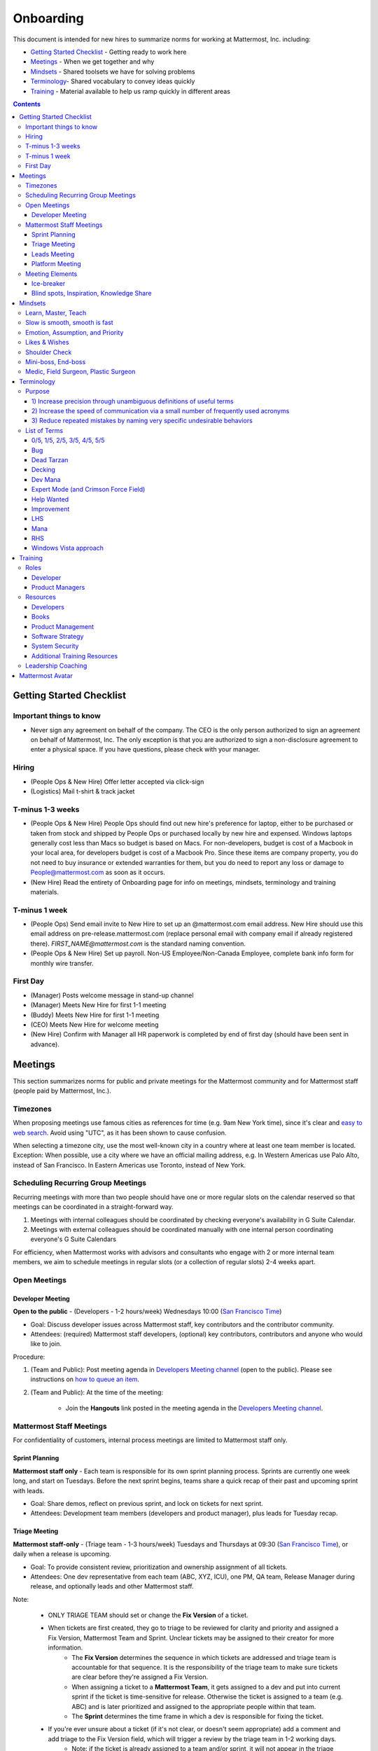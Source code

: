 ==================================================
Onboarding
==================================================

This document is intended for new hires to summarize norms for working at Mattermost, Inc. including:

- `Getting Started Checklist`_ - Getting ready to work here
- `Meetings`_ - When we get together and why
- `Mindsets`_ - Shared toolsets we have for solving problems
- `Terminology`_- Shared vocabulary to convey ideas quickly
- `Training`_ - Material available to help us ramp quickly in different areas

.. contents::
    :backlinks: top

---------------------------------------------------------
Getting Started Checklist
---------------------------------------------------------

Important things to know
---------------------------------------------------------

- Never sign any agreement on behalf of the company. The CEO is the only person authorized to sign an agreement on behalf of Mattermost, Inc. The only exception is that you are authorized to sign a non-disclosure agreement to enter a physical space. If you have questions, please check with your manager. 

Hiring
---------------------------------------------------------

- (People Ops & New Hire) Offer letter accepted via click-sign
- (Logistics) Mail t-shirt & track jacket

T-minus 1-3 weeks
---------------------------------------------------------

- (People Ops & New Hire) People Ops should find out new hire's preference for laptop, either to be purchased or taken from stock and shipped by People Ops or purchased locally by new hire and expensed. Windows laptops generally cost less than Macs so budget is based on Macs. For non-developers, budget is cost of a Macbook in your local area, for developers budget is cost of a Macbook Pro. Since these items are company property, you do not need to buy insurance or extended warranties for them, but you do need to report any loss or damage to People@mattermost.com as soon as it occurs.
- (New Hire) Read the entirety of Onboarding page for info on meetings, mindsets, terminology and training materials.
 
T-minus 1 week
---------------------------------------------------------

- (People Ops) Send email invite to New Hire to set up an @mattermost.com email address. New Hire should use this email address on pre-release.mattermost.com (replace personal email with company email if already registered there). `FIRST_NAME@mattermost.com` is the standard naming convention.

- (People Ops & New Hire) Set up payroll. Non-US Employee/Non-Canada Employee, complete bank info form for monthly wire transfer.

First Day
---------------------------------------------------------

- (Manager) Posts welcome message in stand-up channel
- (Manager) Meets New Hire for first 1-1 meeting
- (Buddy) Meets New Hire for first 1-1 meeting
- (CEO) Meets New Hire for welcome meeting 
- (New Hire) Confirm with Manager all HR paperwork is completed by end of first day (should have been sent in advance). 

---------------------------------------------------------
Meetings
---------------------------------------------------------

This section summarizes norms for public and private meetings for the Mattermost community and for Mattermost staff (people paid by Mattermost, Inc.).

Timezones 
---------------------------------------------------------

When proposing meetings use famous cities as references for time (e.g. 9am New York time), since it's clear and `easy to web search <https://www.google.com/search?q=time+in+new+york&oq=time+in+new+&aqs=chrome.1.0l2j69i57j0l3.3135j0j7&sourceid=chrome&ie=UTF-8>`_. Avoid using "UTC", as it has been shown to cause confusion.

When selecting a timezone city, use the most well-known city in a country where at least one team member is located. Exception: When possible, use a city where we have an official mailing address, e.g. In Western Americas use Palo Alto, instead of San Francisco. In Eastern Americas use Toronto, instead of New York. 

Scheduling Recurring Group Meetings
---------------------------------------------------------

Recurring meetings with more than two people should have one or more regular slots on the calendar reserved so that meetings can be coordinated in a straight-forward way. 

1. Meetings with internal colleagues should be coordinated by checking everyone's availability in G Suite Calendar. 
2. Meetings with external colleagues should be coordinated manually with one internal person coordinating everyone's G Suite Calendars 

For efficiency, when Mattermost works with advisors and consultants who engage with 2 or more internal team members, we aim to schedule meetings in regular slots (or a collection of regular slots) 2-4 weeks apart. 

Open Meetings
---------------------------------------------------------

Developer Meeting
^^^^^^^^^^^^^^^^^^^^^^^^^^^^^^^^^^^^^^^^^^^^^^^^^^^^^^^^^

**Open to the public** - (Developers - 1-2 hours/week) Wednesdays 10:00 (`San Francisco Time <http://everytimezone.com/>`_)

- Goal: Discuss developer issues across Mattermost staff, key contributors and the contributor community.
- Attendees: (required) Mattermost staff developers, (optional) key contributors, contributors and anyone who would like to join.

Procedure:

1. (Team and Public): Post meeting agenda in `Developers Meeting channel <https://pre-release.mattermost.com/core/channels/developers-meeting>`_ (open to the public). Please see instructions on `how to queue an item <https://pre-release.mattermost.com/core/pl/q4wcrcnxhtf1fr9grneb6fbrxy>`_.
2. (Team and Public): At the time of the meeting:

      - Join the **Hangouts** link posted in the meeting agenda in the `Developers Meeting channel <https://pre-release.mattermost.com/core/channels/developers-meeting>`_.


Mattermost Staff Meetings
----------------------------------------------------

For confidentiality of customers, internal process meetings are limited to Mattermost staff only.


Sprint Planning
^^^^^^^^^^^^^^^^^^^^^^^^^^^^^^^^^^^^^^^^^^^^^^^^^^^^^^^^^

**Mattermost staff only** - Each team is responsible for its own sprint planning process. Sprints are currently one week long, and start on Tuesdays. Before the next sprint begins, teams share a quick recap of their past and upcoming sprint with leads.  

- Goal: Share demos, reflect on previous sprint, and lock on tickets for next sprint.
- Attendees: Development team members (developers and product manager), plus leads for Tuesday recap.

Triage Meeting
^^^^^^^^^^^^^^^^^^^^^^^^^^^^^^^^^^^^^^^^^^^^^^^^^^^^^^^^^

**Mattermost staff-only** - (Triage team - 1-3 hours/week) Tuesdays and Thursdays at 09:30 (`San Francisco Time <http://everytimezone.com/>`_), or daily when a release is upcoming.

- Goal: To provide consistent review, prioritization and ownership assignment of all tickets.
- Attendees: One dev representative from each team (ABC, XYZ, ICU), one PM, QA team, Release Manager during release, and optionally leads and other Mattermost staff.

Note:

 - ONLY TRIAGE TEAM should set or change the **Fix Version** of a ticket.

 - When tickets are first created, they go to triage to be reviewed for clarity and priority and assigned a Fix Version, Mattermost Team and Sprint. Unclear tickets may be assigned to their creator for more information.
     - The **Fix Version** determines the sequence in which tickets are addressed and triage team is accountable for that sequence. It is the responsibility of the triage team to make sure tickets are clear before they're assigned a Fix Version.
     - When assigning a ticket to a **Mattermost Team**, it gets assigned to a dev and put into current sprint if the ticket is time-sensitive for release. Otherwise the ticket is assigned to a team (e.g. ABC) and is later prioritized and assigned to the appropriate people within that team.
     - The **Sprint** determines the time frame in which a dev is responsible for fixing the ticket.

 - If you're ever unsure about a ticket (if it's not clear, or doesn't seem appropriate) add a comment and add triage to the Fix Version field, which will trigger a review by the triage team in 1-2 working days.
     - Note: if the ticket is already assigned to a team and/or sprint, it will not appear in the triage query - easiest is to let the triage team know about the ticket so that it won't be missed.

 - ONLY TRIAGE TEAM can close a ticket resolved as **Won't Fix** or **Won't do**.
     - These tickets resolved in such a way are reviewed by triage team.
     - Only resolve a ticket as **Won't Fix** or **Won't Do** if you're highly confident it's the correct decision, otherwise, add "triage" to Fix Version for review. In either case, include a comment with your reason.

Procedure:

1. (Attendees): Join Zoom meeting link in calendar invitation at scheduled time.

2. (Attendees): Review `query for tickets needing triage <https://mattermost.atlassian.net/browse/MM-8015?filter=15011>`_ and assign a development team, sprint and fix version.

Leads Meeting
^^^^^^^^^^^^^^^^^^^^^^^^^^^^^^^^^^^^^^^^^^^^^^^^^^^^^^^^^

**Mattermost staff-only** - (Leads - 1 hour/week) Wednesday (13:00 `San Francisco Time <http://everytimezone.com/>`_)

- Goal: Address leadership and process topics.
- Attendees: (Required) Leads from R&D, Marketing, Sales, and Operations.

Note:

- Decisions should go to Leads meetings when there is lack of clarity or ownership, or to discuss special case topics where process is not well defined. 

    - When possible, decision-making should belong to the people closes to details.
    - Individual developers or PMs should make most decisions, and raise to developer or PM team if things are unclear, and go to Leads if lack of clarify persists.

- To queue an item for Leads ask the dev or PM lead.

- Leads is also used for cross-discipline Q&A.

    - Rather than randomize individual contributors, cross-discipline discussion (e.g. marketing to PM, community to dev, etc.) can happen in leads.

Procedure:

1. (Leads): Queue items in Leads channel for discussion. 

2. (Leads): During meeting discuss agenda items in sequence. 

Platform Meeting
^^^^^^^^^^^^^^^^^^^^^^^^^^^^^^^^^^^^^^^^^^^^^^^^^^^^^^^^^

**Mattermost Inc-only** - (Product Staff - 1 hour/week) Thursday's at 10:00 (`San Francisco Time <http://everytimezone.com/>`_).

Regular team meeting for product staff team at Mattermost Inc.

- Goal: Increase team output by effectively reviewing priorities and finding blindspots.
- Scope: Mattermost Inc-only meeting given confidential customer issues discussed.
- Attendees: Mattermost Inc colleagues working on mattermost-server and mattermost-webapp.

The meeting includes presentations and demos, controlled agenda items (e.g. queued items) with an "open session" where staff can bring up anything they want. Staff should arrive at decisions during the meeting or schedule further discussion for the next meeting.

Procedure:

1. (Vice Chair) the day before the meeting, post a reminder in `Platform Meeting private channel <https://pre-release.mattermost.com/core/channels/platform-meeting>`_ (Mattermost Inc only)

::

   #### @channel A reminder to prepare your items for Platform meeting [DATE]:
   1. @[name], @[name] & @[name] - you're up for ice-breaker [Question](https://docs.google.com/document/d/1A0D96O4t4GS33-  yaHvLQBdtgIScmwzVo15c2vSFeYis/edit#bookmark=id.q182tvgkdewa)
   2. If you'll be giving a demo, please queue it [in the meeting notes](link) 
   ##### Everyone is encouraged to bring up items for discussion. If the discussion is `time-copped` during the meeting, please be sure to add a `next step` to the notes and post a link to where the conversation can be continued. ~platform channel is usually a good place to continue discussions.


2. (Team) At time of meeting:

   - Join the **Zoom** link in the header of the `Platform private channel <https://pre-release.mattermost.com/core/channels/platform-discussion>`_.
   - Open the **Notes** link in the header to see the agenda.

3. (Vice-Chair) Post `meeting notes template <https://docs.google.com/document/d/1ImSgkF7T03wbKwz_t4-Dr4n3I8LixVbFb2Db_u0FmdM>`_ into Platform Meeting Notes.
   
   - Add **Follow-ups** from previous meeting.
   - Add **New items** queued in `Platform private channel <https://pre-release.mattermost.com/core/channels/platform-discussion>`_ (Mattermost Inc only).

Meeting Agenda:

- **Ice-breaker** - Currently: "Questions"
- **Roadmap check-in** - Review of roadmap status in current and next release
- **Company update** - A summary from leads
- **Demos (optional)** - Team members show highlights of what's been completed this week. Relevant follow-ups noted
- **New items** - New team relevant items are discussed
- **Blind spots, Inspiration, Knowledge Share** - Colleagues share areas of concern and ask questions

Post Meeting:

- If there are follow-up items, these are posted to the  `Platform private channel <https://pre-release.mattermost.com/core/channels/platform-discussion>`_ (Mattermost Inc only).

Meeting Elements
-----------------------

Here we summarize meeting elements that can be re-used for meetings across teams.

Ice-breaker
^^^^^^^^^^^^^^^^^^^^^^^^^^^^^^^^^^^^^^^^^^^^^^^^^^^^^^^^^

- 2-3 minute exercises designed to learn more a colleagues at the start of a recurring meeting
- Typically rotates alphabetically by first name, three colleagues per meeting
- Examples:

   - "Hobby talk" - sharing about an interesting hobby, past or present
   - "My home town" - sharing something interesting about where you grew up
   - "Two truths and a lie" - share two true facts about yourself and one lie, team guesses which is the lie
   - "Questions" - e.g. "What would constitute a “perfect” day for you?"

Blind spots, Inspiration, Knowledge Share
^^^^^^^^^^^^^^^^^^^^^^^^^^^^^^^^^^^^^^^^^^^^^^^^^^^^^^^^^

- Exercise to find blindspots in team thinking at the end of a meeting
- Colleagues share areas of concern and ask questions which invariably disclose blind-spots or are an opportunity to improve communication.
- Examples of questions:

    - "What's the status on X?" // often an important item that got forgotten
    - "Who owns X?" // reveals need for more clarity or communication
    - "Why do we do X?" // let's us verify if a process is needed, and if we're handling it the right way



-----------------------------
Mindsets
-----------------------------

Mindsets are "tool sets for the mind" that help us find blindspots and increase performance in specific situations. They're a reflection of our shared learnings and culture in the Mattermost community and at Mattermost Inc.

To make the most out of mindsets, remember:

- **Mindsets are tools** - Use common sense to find the right mindset for your situation. Avoid using ones that don't fit.
- **Mindsets are temporary** - Try on a mindset the way you'd try a tool. You can always put it down if it doesn't work.
- **Mindsets are not laws** - Mindsets are situation-specific, not universal. Don't use them to debate.

When you read about great leaders, they share mindsets relevant to success in their specific situations, which differ from their peers. Remember that "advice is personal experience generalized" so be mindful about what you apply.

In this context, here are mindsets for Mattermost:

Learn, Master, Teach
---------------------------------------------

**Learn** a new topic quickly, develop **mastery** (be the smartest person at the team/company/community on the topic), then **teach** it to someone who will start the cycle over.

If you're a strong teacher, their mastery should surpass yours. This mindset helps us constantly grow and rotate into new roles, while preventing "single-points of failure" where only one person is qualified for a certain task.

Slow is smooth, smooth is fast
---------------------------------------------

When you rush to get something done quickly, it can actually increase the time and cost for the project.

Rushing means a higher chance of missing things that need to be done, and the cost of doing them later is significantly higher because you have to re-create your original setup to add on the work.

Emotion, Assumption, and Priority
---------------------------------------------

Consider when two rational people disagree, the cause often comes from one of three areas:

1. **Emotion** - There could be an **emotion** biasing the discussion. Just asking if this might be the case can clear the issue. It's okay to have emotions. We are humans, not robots.

2. **Assumption** - People may have different underlying **assumptions** (including definitions). Try to understand each other's assumptions and get to agreement or facts when you can.

3. **Priorities** - Finally people can have different **priorities**. When everyone's priorities are shared and understood it's easier to find solutions that satisfy everyone's criteria.

While the emotions, assumptions, priority mindset won't work for everyone in every case, it's helped resolve complex decisions in our company's history.

Likes & Wishes
---------------------------------------------

An easy way to check in with team members about how things are going.

- What do you *like* about how things are going?
- What do you *wish* we might change?

Use these one-on-one or in a group as a way to open conversations about what to keep and what to change in how we do things.

Shoulder Check 
---------------------------------------------

When a new owner takes over a process or a project from a previous owner, there are a finite number of "blindspots" of which the original owner is aware and the new owner will need to understand. 

Using the analogy of changing lanes while driving a vehicle and learning to do a "shoulder check" for information that is not visible from standard controls, we have a process for the new owner and previous owner to jointly review processes until the transfer is complete. 

This process is similar to `Mini-boss, End-boss <https://docs.mattermost.com/process/training.html?highlight=mini%20boss#mini-boss-end-boss>`_, except that the mini-boss is also the new owner of a process, and not only a reviewer. Shoulder checks should be requested by new owners to avoid "crashing":

 - Making changes to systems that break existing processes and may lose data and hurt the productivity of others downstream without notice and without a replacement system in place (behavior known as `"Dead Tarzan" <https://docs.mattermost.com/process/training.html?highlight=dead%20tarzan#dead-tarzan>`_). 
 - Repeatedly investing in mis-prioritized projects due to a misunderstanding of requirements from project stakeholders and insufficient confirmation of intended outcomes. 

Even when not crashing, as part of our `Self Awareness value <https://docs.mattermost.com/process/handbook.html?highlight=self%20awareness#values>`_, top team members will constantly be seeking feedback and review from people around the company. 

Mini-boss, End-boss
---------------------------------------------

After completing the initial draft of a project, there may often be more than one reviewer to approve changes. This may be for different disciplines to review the work (for example, both development and design teams reviewing code changes to the user experience) and it may also be for reviewers with different levels of experience to share feedback. 

When reviewing significant user interface changes, code changes, responses to community or customers, or changes to systems or marketing material changes, it is ideal to have at least two reviewers:

- **Mini-boss**: Reviewer less experienced in domain or Mattermost standards for the first review
- **End-boss**: Reviewer more experienced in domain or Mattermost standards for the final review for the discipline (e.g. development, design, documentation, etc.) 

This system has several benefits:

1. The Mini-boss provides feedback on the most obvious issues, allowing the End-boss to focus on nuanced issues the Mini-boss didn't find.
2. The Mini-boss learns from the End-boss feedback, understanding what was missed, and becoming a better reviewer.
3. Eventually the Mini-boss will be as skilled at reviewing as the End-boss, who will have nothing futher to add after the Mini-boss review. At this point, the Mini-boss becomes an End-boss, ready to train a new Mini-boss.

The naming of this term comes from video games, where a person submitting material for review must pass a "mini-boss" challenge before a "end-boss" challenge for different disciplines. 

Medic, Field Surgeon, Plastic Surgeon
---------------------------------------------

When making project investment decisions we optimize for high impact in the context of customer obsession, empowered by ownership, while being constrained by "be proud of what you build". 

The failure case is over-investing in processes and infrastructure, stealing mana from higher priority work, reducing speed and agility for the company, and unnecessarily increasing cost and bureacracy. 

In making these trade-offs, consider the following mindsets:

- **Medic** 

   Fix something that's important, broken and dangerous as fast as possible. Speed is critical, do not care about "leaving a scar" in our architecture or business process, just own it and get it done. Solve the problem, DO NOT OVER BUILD.
 
   *Example:* Something incorrect on our public website with more than 100,000 page views a month should be fixed immediately and not put on a queue tied to a longer term project. 

- **Field Surgeon** 

   Triage things that are important, broken but not dangerous, and fix the most important things with a minimum of time and cost. Scarring should be a low-priority consideration--it is fine to leave scars and it is fine to spend a little energy to avoid big ones.  Solve the problem for the next stage of growth, but don't solve if to two to three stages ahead. 

   *Example:* In Mattermost, spend 2 mana to enable automated messages over 4000 characters to be broken into multiple posts instead of being rejected, which is a problem every developer hits when they attempt to output log information via curl commands.

- **Plastic Surgeon** 

   Fix and optimize critical, high volume flows in our customer experience and product with heavy investment if needed to make high impact changes. Scars can be avoided and removed to produce a high impact result.  

   *Example:* Click-tracking traffic on Mattermost.com and optimizing flows to direct visitors to convert into contact and purchase actions. 

--------------------------
Terminology
--------------------------

Designing world-class software means bringing people together across disciplines and cultures. We want to create a limited amount of shared terminology to help us work better together, while being careful not to make it difficult for newcomers to follow our conversation.

Perhaps in future we'll have a bot that helps teach newcomers about the terminology in-context. Until then we have this guide.

Purpose
---------------------------

We use Mattermost terminology to achieve specific benefits:

1) Increase precision through unambiguous definitions of useful terms
^^^^^^^^^^^^^^^^^^^^^^^^^^^^^^^^^^^^^^^^^^^^^^^^^^^^^^^^^^^^^^^^^^^^^^^^^^^^^^^^^^^^^

For example, "0/5" and "5/5" help convey the level of conviction behind an opinion. Also, a precise classification of tickets as "Bug" or "Improvement" is critical since it affects scheduling and decision making, and so forth.

2) Increase the speed of communication via a small number of frequently used acronyms
^^^^^^^^^^^^^^^^^^^^^^^^^^^^^^^^^^^^^^^^^^^^^^^^^^^^^^^^^^^^^^^^^^^^^^^^^^^^^^^^^^^^^

`LHS`_ and `RHS`_ are examples of a very limited number of acronyms to use to speed discussions, specifications, and ticket writing.

3) Reduce repeated mistakes by naming very specific undesirable behaviors
^^^^^^^^^^^^^^^^^^^^^^^^^^^^^^^^^^^^^^^^^^^^^^^^^^^^^^^^^^^^^^^^^^^^^^^^^^^^^^^^^^^^^

Naming specific repeated mistake helps us find patterns, avoid repeated mistakes in future, and helps newcomers avoid making similar mistakes as they learn our organization's terminology.

List of Terms
---------------------------

0/5, 1/5, 2/5, 3/5, 4/5, 5/5
^^^^^^^^^^^^^^^^^^^^^^^^^^^^^^^^^^^^^^^^^^^^^^^^^^^^^^^^^^^^^^^^^^^^^^^^^^^^^^^^^^^^^

We use "x/5" to concisely communicate conviction. 0/5 means you don't have a strong opinion, you are just sharing an idea or asking a question. 5/5 means you are highly confident and would stake your reputation on the opinion you're expressing.

Bug
^^^^^^^^^^^^^^^^^^^^^^^^^^^^^^^^^^^^^^^^^^^^^^^^^^^^^^^^^^^^^^^^^^^^^^^^^^^^^^^^^^^^^

An obvious error in Mattermost software. Changes required to accommodate unsupported 3rd party software (such as browsers or operating systems) are not considered bugs, they are considered improvements.

Dead Tarzan
^^^^^^^^^^^^^^^^^^^^^^^^^^^^^^^^^^^^^^^^^^^^^^^^^^^^^^^^^^^^^^^^^^^^^^^^^^^^^^^^^^^^^

Discarding an imperfect solution without a clearly thought out and working alternative. Based on idea of `Tarzan of the Jungle <https://en.wikipedia.org/wiki/Tarzan>`_ letting go of a vine without having a new vine to swing to.

Decking
^^^^^^^^^^^^^^^^^^^^^^^^^^^^^^^^^^^^^^^^^^^^^^^^^^^^^^^^^^^^^^^^^^^^^^^^^^^^^^^^^^^^^

A term for shipping something that is below quality standards. This term is used by mountain climbers to describe falling off the side of a mountain, which often involves a series of failures, not just one.

Dev Mana
^^^^^^^^^^^^^^^^^^^^^^^^^^^^^^^^^^^^^^^^^^^^^^^^^^^^^^^^^^^^^^^^^^^^^^^^^^^^^^^^^^^^^

A specific type of mana for developers similar to "points" or "jelly beans" in an Agile/Scrum methodology. On average, full time Mattermost developers each complete tickets adding up to approximately 28 mana per week. A "small" item is 2 mana, a "medium" is 4, a "large" is 8 and any project bigger needs to be broken down into smaller tickets.

Expert Mode (and Crimson Force Field)
^^^^^^^^^^^^^^^^^^^^^^^^^^^^^^^^^^^^^^^^^^^^^^^^^^^^^^^^^^^^^^^^^^^^^^^^^^^^^^^^^^^^^

When documentation or on-screen text is written for someone with considerable knowledge or expertise, instead of being designed for a new learner. In general, try to state things simply rather than speaking to just the "experts" reading the text.

If something is extremely difficult to understand, and yet still justified in the mind of the writer, we call it "Crimson Force Field". This term is intended to evoke the emotional response of coming across something that is difficult to understand, so writers of Crimson Force Field material can empathize with the readers. Crimson Force Field is drawn from an esoteric episode of Star Trek and it is unlikely anyone but the originator of the term understands its complete meaning. Crimson Force Field is itself Crimson Force Field.

Help Wanted
^^^^^^^^^^^^^^^^^^^^^^^^^^^^^^^^^^^^^^^^^^^^^^^^^^^^^^^^^^^^^^^^^^^^^^^^^^^^^^^^^^^^^

`Help Wanted tickets <http://docs.mattermost.com/process/help-wanted.html>`_, which are vetted changes to the source code open for community contributions.

Improvement
^^^^^^^^^^^^^^^^^^^^^^^^^^^^^^^^^^^^^^^^^^^^^^^^^^^^^^^^^^^^^^^^^^^^^^^^^^^^^^^^^^^^^

A beneficial change to code that is not fixing a bug.

LHS
^^^^^^^^^^^^^^^^^^^^^^^^^^^^^^^^^^^^^^^^^^^^^^^^^^^^^^^^^^^^^^^^^^^^^^^^^^^^^^^^^^^^^

The "Left-Hand Sidebar" in the Mattermost team site, used for navigation.

Mana
^^^^^^^^^^^^^^^^^^^^^^^^^^^^^^^^^^^^^^^^^^^^^^^^^^^^^^^^^^^^^^^^^^^^^^^^^^^^^^^^^^^^^

An estimate of total energy, attention and effort required for a task.

A one-line change to code can cost more mana than a 100-line change due to risk and the need for documentation, testing, support and all the other activities needed.

Every feature added has an initial and on-going mana cost, which is taken into account in feature decisions.

RHS
^^^^^^^^^^^^^^^^^^^^^^^^^^^^^^^^^^^^^^^^^^^^^^^^^^^^^^^^^^^^^^^^^^^^^^^^^^^^^^^^^^^^^

The "Right-Hand Sidebar" in the Mattermost team site, used for navigation.

Windows Vista approach
^^^^^^^^^^^^^^^^^^^^^^^^^^^^^^^^^^^^^^^^^^^^^^^^^^^^^^^^^^^^^^^^^^^^^^^^^^^^^^^^^^^^^

An attempt to add functionality through a massive, complex one-time re-write hoping to improve the architecture, but which likely ends in repeated delays, wasted effort, buggy code and limited architectural improvement (compared to re-writing the architecture in phases). This tempting, high risk approach is named after Microsoft's "Windows Vista" operating system, one of its most famous examples.



--------------------------
Training
--------------------------

At Mattermost, "Learn, Master, Teach" cycles are core to our culture. You should be constantly growing and cross-training into new skills and responsibilities, developing expertise, and then training your replacement as you prepare to take on new challenges.

Cross-training creates a culture of constant growth, protects against single-points of failure, and challenges each of us to rise to our fullest potential.


Roles
--------------------------

The "Learn, Master, Teach" cycle happens in the context of roles. Roles are sets of responsibility needed to achieve objectives. Roles aren't necessarily job titles, for small projects, a developer might take on a product manager role, or vice versa. Each team member has a "primary role" and training should move people to mastery and teaching in that role, before moving to the next role.

Developer
^^^^^^^^^^^^^^^^^^^^^^^^^^^

Developers are responsible for architecting and delivering software improvements, and for technical leadership among the Mattermost community.

- Architecture
    - Developers are responsible for researching, analyzing, designing and reviewing technical solutions to achieve functional requirements. Solutions should thoroughly consider trade-offs and be evaluated based on the effectiveness of the end implementation.

- Delivery
   - Based on technical designs, developers estimate, implement, test, maintain, review, debug and release software improvements in collaboration with teammates. This includes working closely with product managers to validate requirements and the output of designs and making appropriate adjustments. The success of implementation is judged on the end results achieved by the changes.

- Technical Community Leadership
   - As leading experts on Mattermost technology, developers support and engage constantly with the broader Mattermost community to accelerate adoption and to discover new ways to improve Mattermost software and processes. This includes investigating and  supporting issues from users and customers, reviewing and providing feedback on projects from contributors, and understanding priorities, trends and patterns across the community.

Product Managers
^^^^^^^^^^^^^^^^^^^^^^^^^^^

Product managers are responsible for aligning teams to strategic priorities, leading and managing the product development process, and working effectively with marketing to bring the full benefits of Mattermost solutions to users and customers.

- Strategy
   - Every project and every team needs to align to strategic priorities and focus on intended outcomes developed through a deep understanding of the market, user, customers and competing products and services. Amid a flood of compelling suggestions, opinions, and data, product managers must find what's vital, and rally teams around a shared vision.

- Product development
   - Product managers lead both the functional design process (user, customer and competitor research, analysis, ideation, prioritization, functional and user experience design, functional specification, user and customer validation), and the software development process (ticketing, prioritization, roadmap design, scheduling, sprint planning, triage, functional verification, implementation validation with users and customers, documentation, and release logistics).
   - It's the product manager's responsibility to see features shipped predictably and at high quality through planning, attention to detail and thoughtful persuasion.

- Marketing connection
   - Delivering benefits to users and customers based on product features is a core responsibility of product managers, working in conjunction with marketing to shape messaging and positioning and delivering collateral, events, and user and customer discussions to support sales.

Resources
--------------------------

The following is a list of recommended resources for developing skills "the Mattermost way" in different areas. For the ones that require purchase you can message @matterbot to request an order, whether as physical books, digital books, audiobooks or other formats.


Developers
^^^^^^^^^^^^^^^^^^^^^^^^^^^

Books
^^^^^^^^^^^^^^^^^^^^^^^^^^^

1. `Code Complete, Steve McConnell <https://www.amazon.com/Code-Complete-Practical-Handbook-Construction/dp/0735619670>`_ - Best practices and guidelines for writing high quality code.
2. `Design Patterns,  Erich Gamma, Richard Helm, Ralph Johnson and John Vlissides (aka "Group of Four") <https://www.amazon.com/Design-Patterns-Elements-Reusable-Object-Oriented-ebook/dp/B000SEIBB8>`_ - Fundamental reading on design patterns. Other design pattern books work too, this is one of the most popular.

Product Management
^^^^^^^^^^^^^^^^^^

Courses

1. `Harvard Business School PM 101 <https://sites.google.com/site/hbspm101/home/2015-16-sessions/the-mrd-customer-discovery>`_

Relevant Docs

1. :doc:`design-process`

Software Strategy
^^^^^^^^^^^^^^^^^^^

1. `Monetizing Open Source (Or, All Enterprise Software) <http://a16z.com/2017/04/10/monetizing-open-source-enterprise-software/>`_ - Required reading for business roles

System Security
^^^^^^^^^^^^^^^

Papers & Course Materials

1. `Framework for Improving Critical Infrastructure Cybersecurity. National Institute of Standards and Technology <https://www.nist.gov/sites/default/files/documents/cyberframework/cybersecurity-framework-021214.pdf>`_ - Standards for internal Mattermost security processes and safeguards.
2. `Computer Security in the Real World. Butler Lampson <http://research.microsoft.com/en-us/um/people/blampson/69-SecurityRealIEEE/69-SecurityRealIEEE.pdf>`_ - Fundamental challenges with system security.
3. `Course notes from CS513: System Security (Cornell University). Fred B. Schneider <http://www.cs.cornell.edu/courses/cs513/2007fa/02.outline.html>`_ - Well written introduction to system security from one of the leaders in the field.

Additional Training Resources
^^^^^^^^^^^^^^^^^^^^^^^^^^^^^^

Recommended training materials are recommended by role at three different levels of priority:

1. P1 - Required - Complete within 30 days of starting in role.
2. P2 - Priority - Complete within 30-90 days of starting.
3. P3 - Supplementry - Complete within 180 days.

The following chart outlines training materials by category, with notes on which materials are relevant to which disciplines by P1, P2, P3 priority:

.. raw:: html

    <embed>
        <iframe class="airtable-embed" src="https://airtable.com/embed/shrbjzgakQoNaXhYt?backgroundColor=gray&viewControls=on" frameborder="0" onmousewheel="" width="100%" height="1320" style="background: transparent; border: 1px solid #ccc;"></iframe>
        <p>&nbsp;</p>
    </embed>

The following table summarizes abbreviations used in the above table:

.. raw:: html

    <embed>
        <iframe class="airtable-embed" src="https://airtable.com/embed/shrlwbsr0Y9telZn8?backgroundColor=gray&viewControls=on" frameborder="0" onmousewheel="" width="100%" height="395" style="background: transparent; border: 1px solid #ccc;"></iframe>
        <p>&nbsp;</p>
    </embed>

Leadership Coaching
--------------------------

To advance the skills of senior and functional leaders, we bring in experts to advise on key functions, including sales, operations, product, marketing, strategy, general management, and other specialized topics. 

- As an example, `Jono Bacon <http://www.jonobacon.org/about/>`_--a leading author, speaker and consultant on open source community advocacy--meets with our community team regularly to refine our processes and understanding. There's a range of similiarly adept company advisers that help advance our thinking and capabilities in critical ways.

Many thought leaders and conference speakers are open to consulting projects with the right clients, and Mattermost is a flexible client. There's no travel involved, we meet over video conference, `our consulting process is straight forward <https://docs.google.com/document/d/1G4wFLq_wHHEDJ-hrv5Kmu022mFJgh3rJ4-glM0W6riI/edit#heading=h.pwxwwq4ezzfx>`_, we're easy to work with, and we take advising seriously. 

When hiring, we are also open to bringing in a leader's personal mentors as consultants and company advisers when skill sets are appropriate.

---------------------------------------------------------
Mattermost Avatar
---------------------------------------------------------

When becoming a core committer to the Mattermost project we create a "Mattermost Avatar" for you as a fun way to recognize your new level of contribution. 

Mattermost avatars are caricatures of core committers in the costume of a popular culture character (e.g. Spiderman, Wonder Woman, Luke Skywalker, etc.) created for personal use, and which may be potentially used in team rosters, demonstration sites, "group photos" where avatar images from the team are collected in one image of all the characters together, and other public uses. 

To have a Mattermost avatar created, you'll be invited to create a Mattermost avatar via email: 

1. Please use the email subject "[YOUR_FULL_NAME] as [CHARACTER_NAME]", for example "Corey Hulen as Han Solo". 
2. Attach a clear image at least 600 pixels high and 600 pixels wide showing your character's full body in a standing pose. 
3. Send a clear photo of your face at least 600 pixels high and 600 pixels wide facing the same direction as your character image.

Notes: 

1. Character should be human-sized (no giant characters).  
2. Character's appearance should be family-friendly. For example, no gory or provocative costumes.
 
You should receive your digital Mattermost avatars by email in 6-8 weeks. 

In special cases, a Mattermost avatar may be created for someone from the Mattermost community who has made an extraordinary contribution to the open source project. 

- Example of photo from core committer: `Corey Hulen, co-creator of the Mattermost open source project <https://cloud.githubusercontent.com/assets/177788/25364362/c2fee10c-2916-11e7-9de3-2947987a9dce.png>`_  

- Example of reference image for popular culture character: `Han Solo from the movie Star Wars  <https://cloud.githubusercontent.com/assets/177788/25364375/e49415bc-2916-11e7-94ae-038a120743b3.png>`_ 

Example of finished Mattermost Avatar: 

.. image:: https://cloud.githubusercontent.com/assets/177788/25364270/0425b738-2916-11e7-9a23-5ced2d9dfc8f.png

